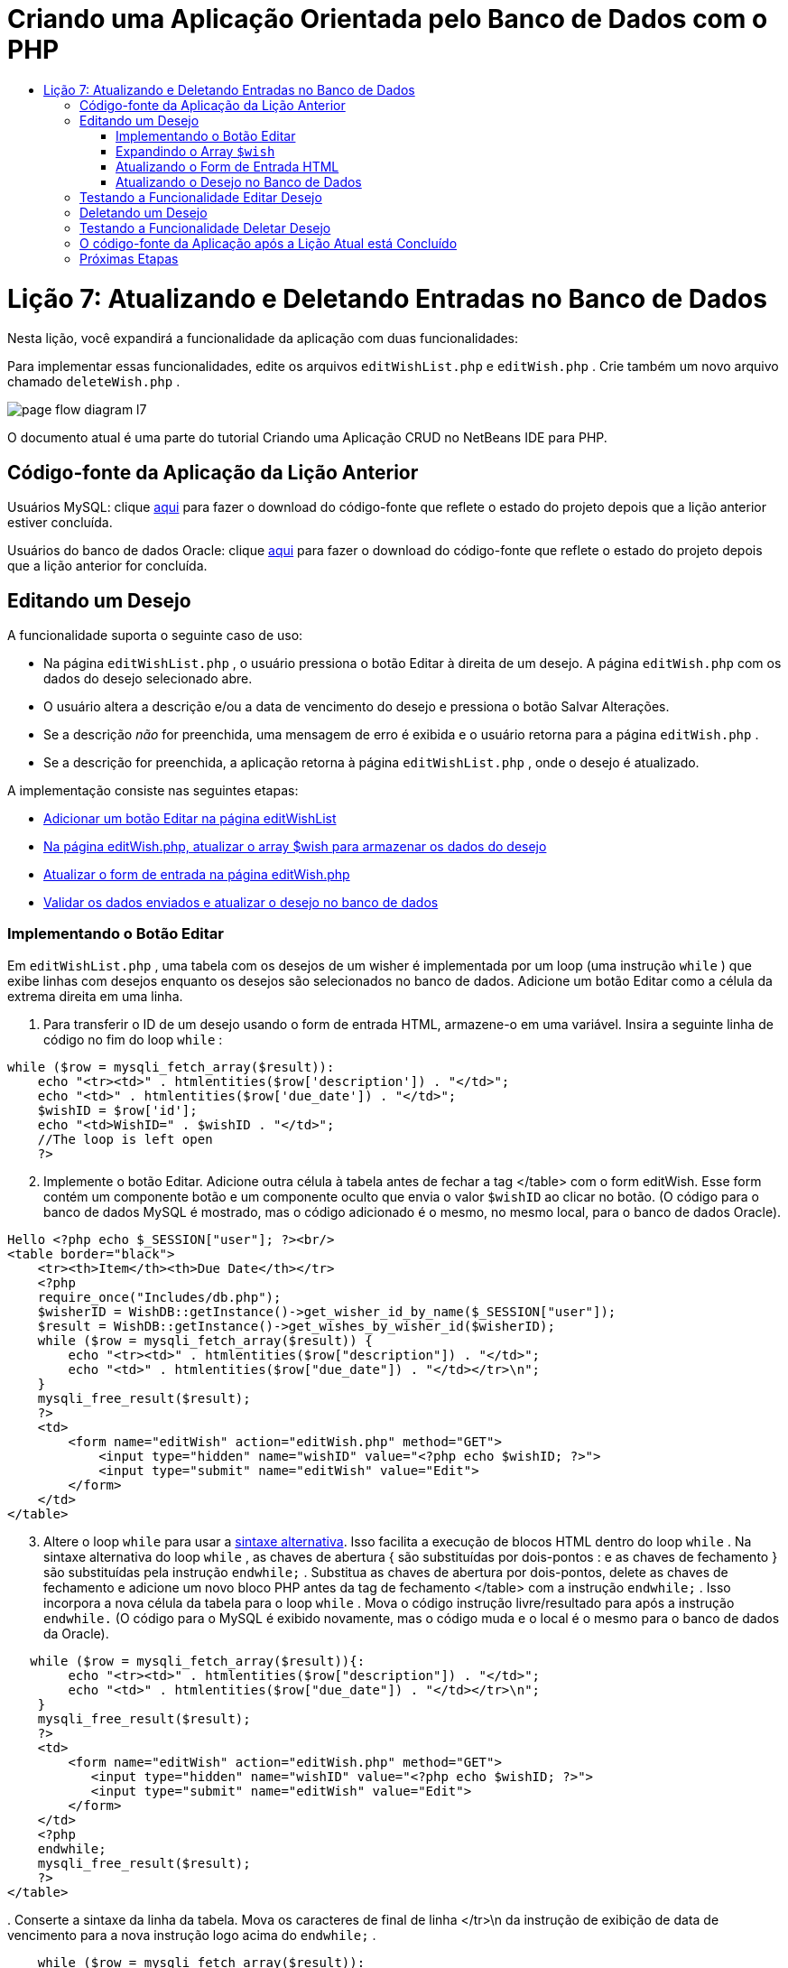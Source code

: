 // 
//     Licensed to the Apache Software Foundation (ASF) under one
//     or more contributor license agreements.  See the NOTICE file
//     distributed with this work for additional information
//     regarding copyright ownership.  The ASF licenses this file
//     to you under the Apache License, Version 2.0 (the
//     "License"); you may not use this file except in compliance
//     with the License.  You may obtain a copy of the License at
// 
//       http://www.apache.org/licenses/LICENSE-2.0
// 
//     Unless required by applicable law or agreed to in writing,
//     software distributed under the License is distributed on an
//     "AS IS" BASIS, WITHOUT WARRANTIES OR CONDITIONS OF ANY
//     KIND, either express or implied.  See the License for the
//     specific language governing permissions and limitations
//     under the License.
//

= Criando uma Aplicação Orientada pelo Banco de Dados com o PHP
:jbake-type: tutorial
:jbake-tags: tutorials 
:jbake-status: published
:icons: font
:syntax: true
:source-highlighter: pygments
:toc: left
:toc-title:
:description: Criando uma Aplicação Orientada pelo Banco de Dados com o PHP - Apache NetBeans
:keywords: Apache NetBeans, Tutorials, Criando uma Aplicação Orientada pelo Banco de Dados com o PHP

= Lição 7: Atualizando e Deletando Entradas no Banco de Dados
:jbake-type: tutorial
:jbake-tags: tutorials 
:jbake-status: published
:icons: font
:syntax: true
:source-highlighter: pygments
:toc: left
:toc-title:
:description: Lição 7: Atualizando e Deletando Entradas no Banco de Dados - Apache NetBeans
:keywords: Apache NetBeans, Tutorials, Lição 7: Atualizando e Deletando Entradas no Banco de Dados


Nesta lição, você expandirá a funcionalidade da aplicação com duas funcionalidades:


Para implementar essas funcionalidades, edite os arquivos  `editWishList.php`  e  `editWish.php` . Crie também um novo arquivo chamado  `deleteWish.php` .

image::images/page-flow-diagram-l7.png[]

O documento atual é uma parte do tutorial Criando uma Aplicação CRUD no NetBeans IDE para PHP.


== Código-fonte da Aplicação da Lição Anterior

Usuários MySQL: clique link:https://netbeans.org/files/documents/4/1932/lesson6.zip[+aqui+] para fazer o download do código-fonte que reflete o estado do projeto depois que a lição anterior estiver concluída.

Usuários do banco de dados Oracle: clique link:https://netbeans.org/projects/www/downloads/download/php%252Foracle-lesson6.zip[+aqui+] para fazer o download do código-fonte que reflete o estado do projeto depois que a lição anterior for concluída.


== Editando um Desejo

A funcionalidade suporta o seguinte caso de uso:

* Na página  `editWishList.php` , o usuário pressiona o botão Editar à direita de um desejo. A página  `editWish.php`  com os dados do desejo selecionado abre.
* O usuário altera a descrição e/ou a data de vencimento do desejo e pressiona o botão Salvar Alterações.
* Se a descrição _não_ for preenchida, uma mensagem de erro é exibida e o usuário retorna para a página  `editWish.php` .
* Se a descrição for preenchida, a aplicação retorna à página  `editWishList.php` , onde o desejo é atualizado.

A implementação consiste nas seguintes etapas:

* <<_implementing_the_edit_button,Adicionar um botão Editar na página editWishList>>
* <<_expanding_the_code_wish_code_array,Na página editWish.php, atualizar o array $wish para armazenar os dados do desejo>>
* <<_updating_the_html_input_form,Atualizar o form de entrada na página editWish.php>>
* <<_updating_the_wish_in_the_database,Validar os dados enviados e atualizar o desejo no banco de dados>>


=== Implementando o Botão Editar

Em  `editWishList.php` , uma tabela com os desejos de um wisher é implementada por um loop (uma instrução  `while` ) que exibe linhas com desejos enquanto os desejos são selecionados no banco de dados. Adicione um botão Editar como a célula da extrema direita em uma linha.

1. Para transferir o ID de um desejo usando o form de entrada HTML, armazene-o em uma variável. Insira a seguinte linha de código no fim do loop  `while` :

[source,php]
----
while ($row = mysqli_fetch_array($result)):
    echo "<tr><td>" . htmlentities($row['description']) . "</td>";
    echo "<td>" . htmlentities($row['due_date']) . "</td>";
    $wishID = $row['id'];
    echo "<td>WishID=" . $wishID . "</td>";
    //The loop is left open
    ?>
----

[start=2]
. Implemente o botão Editar. Adicione outra célula à tabela antes de fechar a tag </table> com o form editWish. Esse form contém um componente botão e um componente oculto que envia o valor  `$wishID`  ao clicar no botão. (O código para o banco de dados MySQL é mostrado, mas o código adicionado é o mesmo, no mesmo local, para o banco de dados Oracle).

[source,php]
----

Hello <?php echo $_SESSION["user"]; ?><br/>
<table border="black">
    <tr><th>Item</th><th>Due Date</th></tr>
    <?php
    require_once("Includes/db.php");
    $wisherID = WishDB::getInstance()->get_wisher_id_by_name($_SESSION["user"]);
    $result = WishDB::getInstance()->get_wishes_by_wisher_id($wisherID);
    while ($row = mysqli_fetch_array($result)) {
        echo "<tr><td>" . htmlentities($row["description"]) . "</td>";
        echo "<td>" . htmlentities($row["due_date"]) . "</td></tr>\n";
    }
    mysqli_free_result($result);
    ?>
    <td>
        <form name="editWish" action="editWish.php" method="GET">
            <input type="hidden" name="wishID" value="<?php echo $wishID; ?>">
            <input type="submit" name="editWish" value="Edit">
        </form>
    </td>
</table>
----


[start=3]
. Altere o loop  `while`  para usar a link:http://www.php.net/manual/en/control-structures.alternative-syntax.php[+sintaxe alternativa+]. Isso facilita a execução de blocos HTML dentro do loop  `while` . Na sintaxe alternativa do loop  `while` , as chaves de abertura { são substituídas por dois-pontos : e as chaves de fechamento } são substituídas pela instrução  `endwhile;` . Substitua as chaves de abertura por dois-pontos, delete as chaves de fechamento e adicione um novo bloco PHP antes da tag de fechamento </table> com a instrução  `endwhile;` . Isso incorpora a nova célula da tabela para o loop  `while` . Mova o código instrução livre/resultado para após a instrução  `endwhile.`  (O código para o MySQL é exibido novamente, mas o código muda e o local é o mesmo para o banco de dados da Oracle).

[source,php]
----

   while ($row = mysqli_fetch_array($result)){:
        echo "<tr><td>" . htmlentities($row["description"]) . "</td>";
        echo "<td>" . htmlentities($row["due_date"]) . "</td></tr>\n";
    }
    mysqli_free_result($result);
    ?>
    <td>
        <form name="editWish" action="editWish.php" method="GET">
           <input type="hidden" name="wishID" value="<?php echo $wishID; ?>">
           <input type="submit" name="editWish" value="Edit">
        </form>
    </td>
    <?php
    endwhile;
    mysqli_free_result($result);
    ?>
</table>
----

[start=4]
. 
Conserte a sintaxe da linha da tabela. Mova os caracteres de final de linha </tr>\n da instrução de exibição de data de vencimento para a nova instrução logo acima do  `endwhile;` .


[source,php]
----

    while ($row = mysqli_fetch_array($result)):
        echo "<tr><td>" . htmlentities($row["description"]) . "</td>";
        echo "<td>" . htmlentities($row["due_date"]) . "</td></tr>\n";
    ?>
    <td>
        <form name="editWish" action="editWish.php" method="GET">
           <input type="hidden" name="wishID" value="<?php echo $wishID; ?>">
           <input type="submit" name="editWish" value="Edit">
        </form>
    </td>
    <?php
    echo "</tr>\n";
    endwhile;
    mysqli_free_result($result);
    ?>
</table>
----

[start=5]
. 
A tabela inteira, incluindo o form com o botão Editar dentro do loop  `while ` , agora tem a seguinte aparência:

*Para o banco de dados MySQL:*


[source,php]
----

<table border="black">
    <tr><th>Item</th><th>Due Date</th></tr>
    <?php
    require_once("Includes/db.php");
    $wisherID = WishDB::getInstance()->get_wisher_id_by_name($_SESSION["user"]);
    $result = WishDB::getInstance()->get_wishes_by_wisher_id($wisherID);
    while($row = mysqli_fetch_array($result)):
        echo "<tr><td>" . htmlentities($row['description']) . "</td>";
        echo "<td>" . htmlentities($row['due_date']) . "</td>";
        $wishID = $row["id"];
    ?>
    <td>
        <form name="editWish" action="editWish.php" method="GET">
            <input type="hidden" name="wishID" value="<?php echo $wishID; ?>"/>
            <input type="submit" name="editWish" value="Edit"/>
        </form>
    </td>
    <?php
    echo "</tr>\n";
    endwhile;
    mysqli_free_result($result);
    ?>
</table>
----

*Para banco de dados Oracle:*


[source,php]
----

<table border="black">
    <tr><th>Item</th><th>Due Date</th></tr>
    <?php
    require_once("Includes/db.php");
    $wisherID = WishDB::getInstance()->get_wisher_id_by_name($_SESSION["user"]);
    $stid = WishDB::getInstance()->get_wishes_by_wisher_id($wisherID);
    while ($row = oci_fetch_array($stid)):
        echo "<tr><td>" . htmlentities($row["DESCRIPTION"]) . "</td>";
        echo "<td>" . htmlentities($row["DUE_DATE"]) . "</td>";
        $wishID = $row["ID"];
    ?>
    <td>
        <form name="editWish" action="editWish.php" method="GET">
            <input type="hidden" name="wishID" value="<?php echo $wishID; ?>"/>
            <input type="submit" name="editWish" value="Edit"/>
        </form>
    </td>
    <td>
        <form name="deleteWish" action="deleteWish.php" method="POST">
            <input type="hidden" name="wishID" value="<?php echo $wishID; ?>"/>
            <input type="submit" name="deleteWish" value="Delete"/>
        </form>
    </td>
    <?php
    echo "</tr>\n";
    endwhile;
    oci_free_statement($stid);
   ?>
</table>
----


=== Expandindo o Array  `$wish` 

Quando o botão Editar é pressionado na página  `editWishList.php` , o wisher ID selecionado é transferido para a página  `editWish.php`  usando o método de Solicitação de Servidor GET. Para armazenar o wisher ID, você precisa adicionar um novo elemento ao array  `$wish` .

Como acontece quando um novo desejo é adicionado, o form de entrada pode ser acessado da página  `editWishList.php`  e da página  `editWish.php`  após uma tentativa malsucedida de salvar. Os casos são distinguidos pelo método de Solicitação de Servidor por meio do qual os dados são transferidos. O GET indica que o form é exibido quando o usuário chega pela primeira vez à página, pressionando Editar Desejo. O POST indica que o usuário é redirecionado para o form após tentar salvar um desejo sem uma descrição.

Em  `editWish.php` , substitua o bloco PHP na tag HTML <body> acima do form de entrada  `EditWish`  com o código expandido para o array  `$wish` .

*Para o banco de dados MySQL:*


[source,php]
----

<?php
if ($_SERVER["REQUEST_METHOD"] == "POST")
    $wish = array("id" => $_POST["wishID"], "description" => 
            $_POST["wish"], "due_date" => $_POST["dueDate"]);
else if (array_key_exists("wishID", $_GET))
    $wish = mysqli_fetch_array(WishDB::getInstance()->get_wish_by_wish_id($_GET["wishID"]));
else
    $wish = array("id" => "", "description" => "", "due_date" => "");
?>
----

*Para o banco de dados Oracle:*


[source,php]
----

<?php
if ($_SERVER["REQUEST_METHOD"] == "POST")
    $wish = array("id" => $_POST["wishID"], "description" =>
                $_POST["wish"], "due_date" => $_POST["dueDate"]);
else if (array_key_exists("wishID", $_GET)) {
    $stid = WishDB::getInstance()->get_wish_by_wish_id($_GET["wishID"]);
    $row = oci_fetch_array($stid, OCI_ASSOC);
    $wish = array("id" => $row["ID"], "description" =>
                $row["DESCRIPTION"], "due_date" => $row["DUE_DATE"]);
    oci_free_statement($stid);
} else
    $wish = array("id" => "", "description" => "", "due_date" => "");
?>
----

O código inicializa o array  `$wish`  com três elementos:  `id` ,  `description`  e  `due_date` . Os valores desses elementos dependem do método de Solicitação de Servidor. Se o método de Solicitação de Servidor for POST, os valores serão recebidos do form de entrada. Caso contrário, se o método de Solicitação de Servidor for GET e o array $_GET contiverem um elemento com a chave "wishID", os valores serão recuperados do banco de dados pela função get_wish_by_wish_id. Finalmente, se o método de Solicitação do Servidor não for POST nem GET, o que significa que o caso de uso Adicionar Novo Desejo acontece, os elementos ficam vazios.

O código precedente cobre os casos de criação e edição de desejos. Agora você precisa atualizar o form de entrada para que ele possa ser usado por ambos os casos.


=== Atualizando o Form de Entrada HTML

Atualmente, o form de entrada funciona quando você quer criar um novo desejo e não há id de desejo. Para que o form funcione ao editar um desejo existente, é necessário adicionar um campo oculto para transferir o ID de um desejo. O valor do campo oculto deve ser recuperado no array $wish. O valor deve ser uma string vazia durante a criação de um novo desejo. Se o desejo for editado, o valor do campo oculto deve ser alterado para o wisher ID. Para criar esse campo oculto, adicione a linha seguinte à parte superior do form de entrada  `EditWish`  em  `editWish.php` :

[source,php]
----

<input type="hidden" name="wishID" value="<?php echo  `$wish` ["id"];?>" />
----


=== Atualizando o Desejo no Banco de Dados

Agora você precisa atualizar o código que verifica os dados de entrada e insere o desejo no banco de dados. O código atual não distingue entre a criação de um novo caso de desejo e a atualização de um existente. Na implementação atual, um novo registro sempre é adicionado ao banco de dados porque o código não verifica o valor do wisher ID transferido do form de entrada.

Você precisa adicionar as seguintes funções:

* Se o elemento transferido "wishID" for uma string vazia, crie um novo desejo.
* Caso contrário, se o elemento "wishID" não for uma string vazia, atualize o desejo.

*Para atualizar o editWish.php para que ele verifique se um desejo é novo e atualizá-lo caso não seja novo:*

1. Adicione a função  `update_wish`  ao  `db.php` .

*Para o banco de dados MySQL:*


[source,php]
----

public function update_wish($wishID, $description, $duedate) {
    $description = $this->real_escape_string($description);
    if ($duedate==''){
        $this->query("UPDATE wishes SET description = '" . $description . "',
            due_date = NULL WHERE id = " . $wishID);
    } else
        $this->query("UPDATE wishes SET description = '" . $description .
            "', due_date = " . $this->format_date_for_sql($duedate)
            . " WHERE id = " . $wishID);
}
----
*Para o banco de dados Oracle:*


[source,php]
----

public function update_wish($wishID, $description, $duedate) {
    $query = "UPDATE wishes SET description = :desc_bv, due_date = to_date(:due_date_bv, 'YYYY-MM-DD') 
                WHERE id = :wish_id_bv";
    $stid = oci_parse($this->con, $query);
    oci_bind_by_name($stid, ':wish_id_bv', $wishID);
    oci_bind_by_name($stid, ':desc_bv', $description);
    oci_bind_by_name($stid, ':due_date_bv', $this->format_date_for_sql($duedate));
    oci_execute($stid);

}
----

[start=2]
. 
Adicione a função  `get_wish_by_wish_id`  ao  `db.php` .

*Para o banco de dados MySQL:*


[source,php]
----

public function get_wish_by_wish_id ($wishID) {
    return $this->query("SELECT id, description, due_date FROM wishes WHERE id = " . $wishID);
}
----

*Para o banco de dados Oracle:*


[source,php]
----

public function get_wish_by_wish_id($wishID) {
    $query = "SELECT id, description, due_date FROM wishes WHERE id = :wish_id_bv";
    $stid = oci_parse($this->con, $query);
    oci_bind_by_name($stid, ':wish_id_bv', $wishID);
    oci_execute($stid);
    return $stid;
}
----

[start=3]
. Na parte principal, no bloco PHP superior do  `editWish.php` , adicione uma condição para a instrução`else` final. Esta é a instrução  `else`  que insere o desejo no banco de dados. Trocar para instrução  `else if` :

[source,php]
----

else if ($_POST["wishID"]=="") {
    WishDB::getInstance()->insert_wish($wisherID, $_POST["wish"], $_POST["dueDate"]);
    header('Location: editWishList.php' );
    exit;
}
----

[start=4]
. Digite ou cole outra instrução  `else if`  abaixo daquela que você acabou de editar:

[source,php]
----

else if ($_POST["wishID"]!="") {
    WishDB::getInstance()->update_wish($_POST["wishID"], $_POST["wish"], $_POST["dueDate"]);
    header('Location: editWishList.php' );
    exit;
} 
----

O código verifica se o elemento  `wishID`  no array  `$_POST`  não é uma string vazia, o que significa que o usuário foi redirecionado da página  `editWishList.php` , pressionando o botão Editar, e se o usuário preencheu a descrição do desejo. Se a verificação for bem-sucedida, o código chamará a função  `update_wish`  com os parâmetros de entrada  `wishid` ,  `description` e  `duedate. ` Esses parâmetros são recebidos do form de entrada HTML usando o método post. Depois que o  `update_wish`  for chamado, a aplicação será redirecionada para a página  `editWishList.php`  e o processamento de PHP será cancelado.


== Testando a Funcionalidade Editar Desejo

1. Execute a aplicação. Na página index.php, preencha os campos: no campo Nome do Usuário, digite "Tom", e no campo Senha, digite "tomcat".

image::images/user-logon-to-edit-wish-list.png[]


[start=2]
. Pressione o botão Editar Minha Lista de Desejos. A página  `editWishList.php`  abre.

image::images/edit-wish-list-edit-wish.png[]


[start=3]
. Clique em Editar ao lado de Icecream. A página  `editWish.php`  abre.

image::images/edit-wish.png[]


[start=4]
. Edite os campos e pressione Voltar à Lista. A página  `editWishList.php`  abre, mas as alterações não são salvas.

[start=5]
. Pressione Editar ao lado de Icecream. Limpe o campo Descreva seu desejo e pressione Salvar Alterações. Uma mensagem de erro é exibida.

image::images/editWishEmptyDescription.png[]


[start=6]
. Insira Chocolate Icecream no campo Descreva seu desejo e pressione Salvar Alterações. A página  `editWishList.php`  abre com uma lista atualizada.

image::images/editWishListWishAdded.png[]


== Deletando um Desejo

Agora que você pode criar, ler e editar desejos, adicione um método para deletar um desejo.

*Para permitir que o usuário delete desejos:*

1. Adicione uma função ` delete_wish`  ao  `db.php` .

*Para o banco de dados MySQL:*


[source,php]
----

function delete_wish ($wishID){
    $this->query("DELETE FROM wishes WHERE id = " . $wishID);
}

----

*Para o banco de dados Oracle:*


[source,php]
----

public function delete_wish($wishID) {
    $query = "DELETE FROM wishes WHERE id = :wish_id_bv";
    $stid = oci_parse($this->con, $query);
    oci_bind_by_name($stid, ':wish_id_bv', $wishID);
    oci_execute($stid); 
}
----

[start=2]
. Crie um novo arquivo PHP chamado  `deleteWish.php`  e insira o seguinte código no <? php?>:

[source,php]
----

require_once("Includes/db.php");
WishDB::getInstance()->delete_wish ($_POST["wishID"]);
header('Location: editWishList.php' );
----
O código permite o uso do arquivo  `db.php` . Em seguida, ele chama a função  `delete_wish`  a partir de uma instância do WishDB, com o  `wishID`  como o parâmetro de entrada. Finalmente, a aplicação é redirecionada para a página  `editWishList.php` .

[start=3]
. Para implementar o botão Deletar, adicione outra célula da tabela ao loop  `while`  no  `editWishList.php` , diretamente abaixo do código do bloco para o botão  `editWish` . O form de entrada HTML contém um campo oculto para  `wishID`  e um botão de envio chamado Deletar. (O código para o banco de dados MySQL é mostrado, mas o código adicionado é o mesmo, no mesmo local, para o banco de dados Oracle).

[source,php]
----

    while ($row = mysqli_fetch_array($result)):
        echo "<tr><td>" . htmlentities($row["description"]) . "</td>";
        echo "<td>" . htmlentities($row["due_date"]) . "</td></tr>\n";
    ?>
    <td>
        <form name="editWish" action="editWish.php" method="GET">
           <input type="hidden" name="wishID" value="<?php echo $wishID; ?>">
           <input type="submit" name="editWish" value="Edit">
        </form>
    </td>
    <td>
        <form name="deleteWish" action="deleteWish.php" method="POST">
            <input type="hidden" name="wishID" value="<?php echo $wishID; ?>"/>
            <input type="submit" name="deleteWish" value="Delete"/>
        </form>
    </td>
    <?php
    echo "</tr>\n";
    endwhile;
    mysqli_free_result($result);
    ?>
</table>
----

A tabela inteira, incluindo o form com o botão Editar dentro do loop  `while ` , agora tem a seguinte aparência:

*Para o banco de dados MySQL:*


[source,php]
----

<table border="black">
    <tr><th>Item</th><th>Due Date</th></tr>
    <?php
    require_once("Includes/db.php");
    $wisherID = WishDB::getInstance()->get_wisher_id_by_name($_SESSION["user"]);
    $result = WishDB::getInstance()->get_wishes_by_wisher_id($wisherID);
    while($row = mysqli_fetch_array($result)):
        echo "<tr><td>" . htmlentities($row['description']) . "</td>";
        echo "<td>" . htmlentities($row['due_date']) . "</td>";
        $wishID = $row["id"];
    ?>
    <td>
        <form name="editWish" action="editWish.php" method="GET">
            <input type="hidden" name="wishID" value="<?php echo $wishID; ?>"/>
            <input type="submit" name="editWish" value="Edit"/>
        </form>
    </td>
    <td>
        <form name="deleteWish" action="deleteWish.php" method="POST">
            <input type="hidden" name="wishID" value="<?php echo $wishID; ?>"/>
            <input type="submit" name="deleteWish" value="Delete"/>
        </form>
    </td>
    <?php
    echo "</tr>\n";
    endwhile;
    mysqli_free_result($result);
    ?>
</table>
----

*Para banco de dados Oracle:*


[source,php]
----

<table border="black">
    <tr><th>Item</th><th>Due Date</th></tr>
    <?php
    require_once("Includes/db.php");
    $wisherID = WishDB::getInstance()->get_wisher_id_by_name($_SESSION["user"]);
    $stid = WishDB::getInstance()->get_wishes_by_wisher_id($wisherID);
    while ($row = oci_fetch_array($stid)):
        echo "<tr><td>" . htmlentities($row["DESCRIPTION"]) . "</td>";
        echo "<td>" . htmlentities($row["DUE_DATE"]) . "</td>";
        $wishID = $row["ID"];
    ?>
    <td>
        <form name="editWish" action="editWish.php" method="GET">
            <input type="hidden" name="wishID" value="<?php echo $wishID; ?>"/>
            <input type="submit" name="editWish" value="Edit"/>
        </form>
    </td>
    <td>
        <form name="deleteWish" action="deleteWish.php" method="POST">
            <input type="hidden" name="wishID" value="<?php echo $wishID; ?>"/>
            <input type="submit" name="deleteWish" value="Delete"/>
        </form>
    </td>
    <?php
    echo "</tr>\n";
    endwhile;
    oci_free_statement($stid);
   ?>
</table>
----


== Testando a Funcionalidade Deletar Desejo

Para verificar se a funcionalidade foi implementada corretamente, pressione Deletar ao lado de qualquer item na página  `editWishList.php` . O item não está mais na lista.

image::images/deleteWish.png[]


== O código-fonte da Aplicação após a Lição Atual está Concluído

Usuários MySQL: clique link:https://netbeans.org/files/documents/4/1933/lesson7.zip[+aqui+] para fazer o download do código-fonte que reflete o estado do projeto depois que a lição estiver concluída.

Usuários do banco de dados Oracle: clique link:https://netbeans.org/projects/www/downloads/download/php%252Foracle-lesson7.zip[+aqui+] para fazer o download do código-fonte que reflete o estado do projeto depois que a lição for concluída.


== Próximas Etapas

link:wish-list-lesson6.html[+<< Lição anterior+] 

link:wish-list-lesson8.html[+Próxima lição >>+] 

link:wish-list-tutorial-main-page.html[+Voltar à página principal do Tutorial+]


link:/about/contact_form.html?to=3&subject=Feedback:%20PHP%20Wish%20List%20CRUD%207:%20Updating%20and%20Deleting%20DB%20Entries[+Enviar Feedback neste Tutorial+]


Para enviar comentários e sugestões, obter suporte e manter-se informado sobre os desenvolvimentos mais recentes das funcionalidades de desenvolvimento PHP do NetBeans IDE, link:../../../community/lists/top.html[+junte-se à lista de correspondência users@php.netbeans.org+].

link:../../trails/php.html[+Voltar à Trilha de Aprendizado PHP+]

